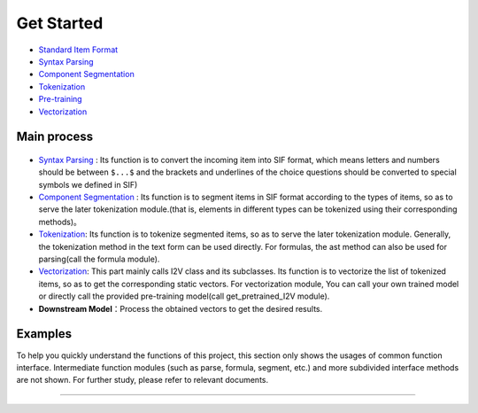 Get Started
===============

*  `Standard Item Format <sif.rst>`_

*  `Syntax Parsing <tokenize.rst>`_

*  `Component Segmentation <seg.rst>`_

*  `Tokenization <tokenization.rst>`_

*  `Pre-training <pretrain.rst>`_

*  `Vectorization <vectorization.rst>`_

Main process
---------------

.. figure:: ../../_static/pipeline.png

* `Syntax Parsing <tokenize.rst>`_ : Its function is to convert the incoming item into SIF format, which means letters and numbers should be between ``$...$`` and the brackets and underlines of the choice questions should be converted to special symbols we defined in SIF)

* `Component Segmentation <seg.rst>`_ : Its function is to segment items in SIF format according to the types of items, so as to serve the later tokenization module.(that is, elements in different types can be tokenized using their corresponding methods)。

* `Tokenization <tokenization.rst>`_: Its function is to tokenize segmented items, so as to serve the later tokenization module.
  Generally, the tokenization method in the text form can be used directly. For formulas, the ast method can also be used for parsing(call the formula module).

* `Vectorization <vectorization.rst>`_: This part mainly calls I2V class and its subclasses. Its function is to vectorize the list of tokenized items, so as to get the corresponding static vectors.
  For vectorization module, You can call your own trained model or directly call the provided pre-training model(call get_pretrained_I2V module).

* **Downstream Model**：Process the obtained vectors to get the desired results.

Examples
---------

To help you quickly understand the functions of this project, this section only shows the usages of common function interface. Intermediate function modules (such as parse, formula, segment, etc.) and more subdivided interface methods are not shown. For further study, please refer to relevant documents.

------------------------------------------------------------

.. nbgallery::
    :caption: This is a thumbnail gallery:
    :name: tokenization_gallery
    :glob:
    
    Tokenization  <../../build/blitz/sif/sif4sci.ipynb>


.. nbgallery::
    :caption: This is a thumbnail gallery:
    :name: vectorization_gallery
    :glob:
    
    Vectorization  <../../build/blitz/i2v/get_pretrained_i2v.ipynb>
